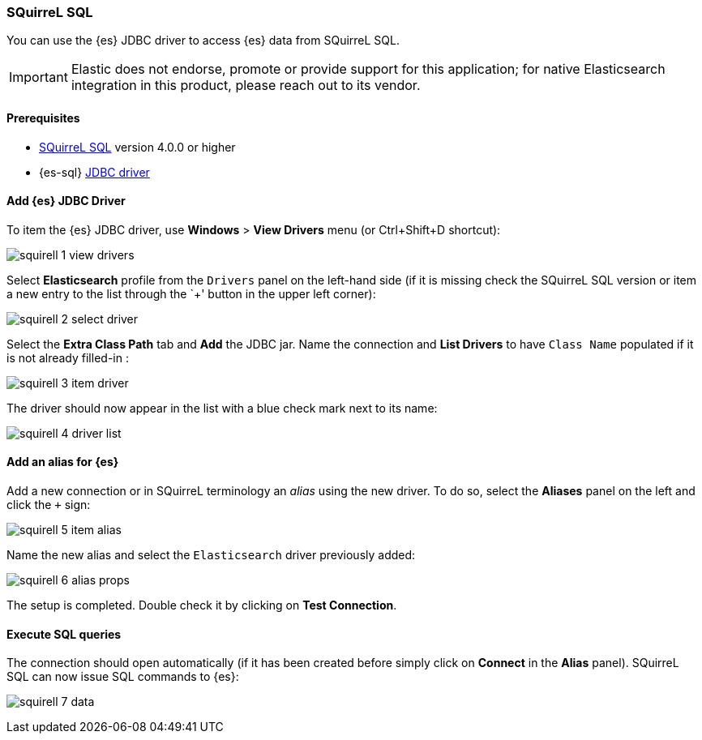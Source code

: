 [role="xpack"]
[testenv="platinum"]
[[sql-client-apps-squirrel]]
=== SQuirreL SQL

You can use the {es} JDBC driver to access {es} data from SQuirreL SQL.

IMPORTANT: Elastic does not endorse, promote or provide support for this application; for native Elasticsearch integration in this product, please reach out to its vendor.

==== Prerequisites

* http://squirrel-sql.sourceforge.net/[SQuirreL SQL] version 4.0.0 or higher
* {es-sql} <<sql-jdbc, JDBC driver>>

==== Add {es} JDBC Driver

To item the {es} JDBC driver, use *Windows* > *View Drivers* menu (or Ctrl+Shift+D shortcut):

image:images/sql/client-apps/squirell-1-view-drivers.png[]

Select *Elasticsearch* profile from the `Drivers` panel on the left-hand side (if it is missing check the SQuirreL SQL version or item a new entry to the list through the `+' button in the upper left corner):

image:images/sql/client-apps/squirell-2-select-driver.png[]

Select the *Extra Class Path* tab and *Add* the JDBC jar. Name the connection and *List Drivers* to have `Class Name` populated if it is not already filled-in :

image:images/sql/client-apps/squirell-3-item-driver.png[]

The driver should now appear in the list with a blue check mark next to its name:

image:images/sql/client-apps/squirell-4-driver-list.png[]

==== Add an alias for {es}

Add a new connection or in SQuirreL terminology an _alias_ using the new driver. To do so, select the *Aliases* panel on the left and click the `+` sign:

image:images/sql/client-apps/squirell-5-item-alias.png[]

Name the new alias and select the `Elasticsearch` driver previously added:

image:images/sql/client-apps/squirell-6-alias-props.png[]

The setup is completed. Double check it by clicking on *Test Connection*.

==== Execute SQL queries

The connection should open automatically (if it has been created before simply click on *Connect* in the *Alias* panel). SQuirreL SQL can now issue SQL commands to {es}:

image:images/sql/client-apps/squirell-7-data.png[]
